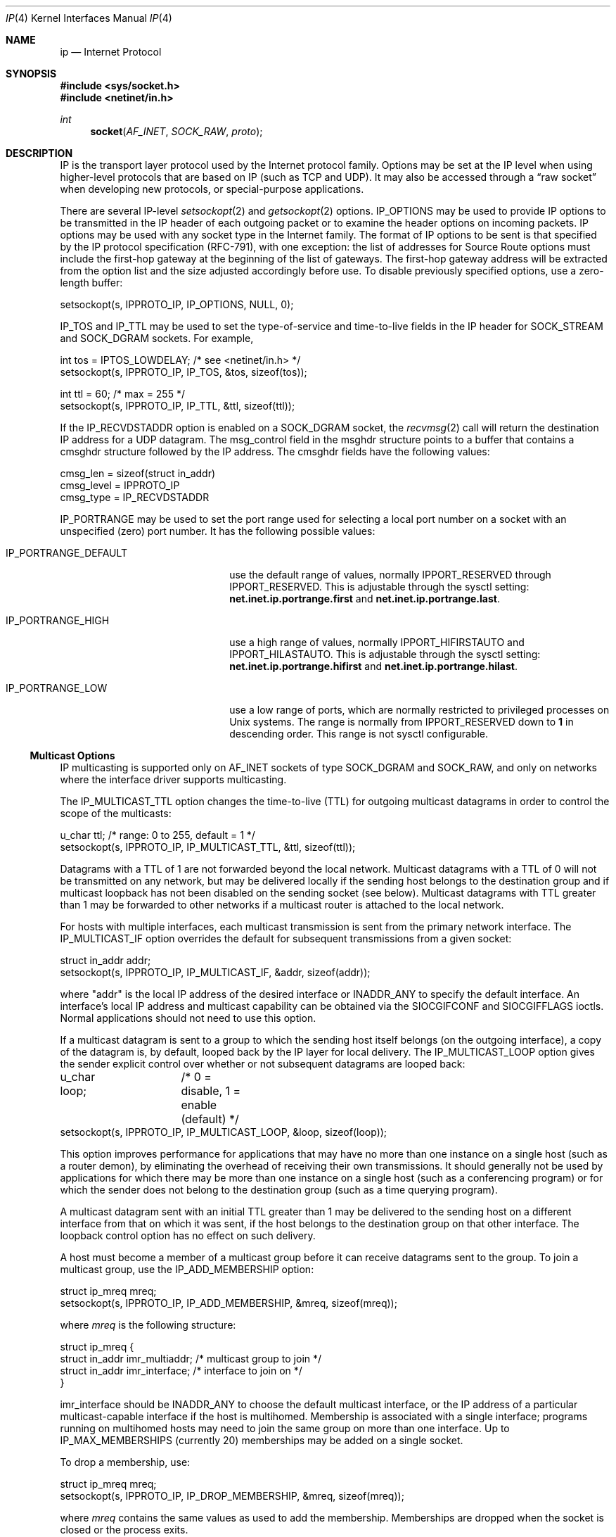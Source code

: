 .\" Copyright (c) 1983, 1991, 1993
.\"	The Regents of the University of California.  All rights reserved.
.\"
.\" Redistribution and use in source and binary forms, with or without
.\" modification, are permitted provided that the following conditions
.\" are met:
.\" 1. Redistributions of source code must retain the above copyright
.\"    notice, this list of conditions and the following disclaimer.
.\" 2. Redistributions in binary form must reproduce the above copyright
.\"    notice, this list of conditions and the following disclaimer in the
.\"    documentation and/or other materials provided with the distribution.
.\" 3. All advertising materials mentioning features or use of this software
.\"    must display the following acknowledgement:
.\"	This product includes software developed by the University of
.\"	California, Berkeley and its contributors.
.\" 4. Neither the name of the University nor the names of its contributors
.\"    may be used to endorse or promote products derived from this software
.\"    without specific prior written permission.
.\"
.\" THIS SOFTWARE IS PROVIDED BY THE REGENTS AND CONTRIBUTORS ``AS IS'' AND
.\" ANY EXPRESS OR IMPLIED WARRANTIES, INCLUDING, BUT NOT LIMITED TO, THE
.\" IMPLIED WARRANTIES OF MERCHANTABILITY AND FITNESS FOR A PARTICULAR PURPOSE
.\" ARE DISCLAIMED.  IN NO EVENT SHALL THE REGENTS OR CONTRIBUTORS BE LIABLE
.\" FOR ANY DIRECT, INDIRECT, INCIDENTAL, SPECIAL, EXEMPLARY, OR CONSEQUENTIAL
.\" DAMAGES (INCLUDING, BUT NOT LIMITED TO, PROCUREMENT OF SUBSTITUTE GOODS
.\" OR SERVICES; LOSS OF USE, DATA, OR PROFITS; OR BUSINESS INTERRUPTION)
.\" HOWEVER CAUSED AND ON ANY THEORY OF LIABILITY, WHETHER IN CONTRACT, STRICT
.\" LIABILITY, OR TORT (INCLUDING NEGLIGENCE OR OTHERWISE) ARISING IN ANY WAY
.\" OUT OF THE USE OF THIS SOFTWARE, EVEN IF ADVISED OF THE POSSIBILITY OF
.\" SUCH DAMAGE.
.\"
.\"     @(#)ip.4	8.2 (Berkeley) 11/30/93
.\"	$Id: ip.4,v 1.4 1996/12/26 16:15:17 wosch Exp $
.\"
.Dd November 30, 1993
.Dt IP 4
.Os BSD 4.2
.Sh NAME
.Nm ip
.Nd Internet Protocol
.Sh SYNOPSIS
.Fd #include <sys/socket.h>
.Fd #include <netinet/in.h>
.Ft int
.Fn socket AF_INET SOCK_RAW proto
.Sh DESCRIPTION
.Tn IP 
is the transport layer protocol used
by the Internet protocol family.
Options may be set at the
.Tn IP
level
when using higher-level protocols that are based on
.Tn IP
(such as
.Tn TCP
and
.Tn UDP ) .
It may also be accessed
through a
.Dq raw socket
when developing new protocols, or
special-purpose applications.
.Pp
There are several
.Tn IP-level
.Xr setsockopt 2 
and
.Xr getsockopt 2
options.
.Dv IP_OPTIONS 
may be used to provide
.Tn IP
options to be transmitted in the
.Tn IP
header of each outgoing packet
or to examine the header options on incoming packets.
.Tn IP
options may be used with any socket type in the Internet family.
The format of
.Tn IP
options to be sent is that specified by the
.Tn IP 
protocol specification (RFC-791), with one exception:
the list of addresses for Source Route options must include the first-hop
gateway at the beginning of the list of gateways.
The first-hop gateway address will be extracted from the option list
and the size adjusted accordingly before use.
To disable previously specified options,
use a zero-length buffer:
.Bd -literal
setsockopt(s, IPPROTO_IP, IP_OPTIONS, NULL, 0);
.Ed
.Pp
.Dv IP_TOS 
and 
.Dv IP_TTL 
may be used to set the type-of-service and time-to-live
fields in the 
.Tn IP 
header for 
.Dv SOCK_STREAM 
and 
.Dv SOCK_DGRAM 
sockets. For example,
.Bd -literal
int tos = IPTOS_LOWDELAY;       /* see <netinet/in.h> */
setsockopt(s, IPPROTO_IP, IP_TOS, &tos, sizeof(tos));

int ttl = 60;                   /* max = 255 */
setsockopt(s, IPPROTO_IP, IP_TTL, &ttl, sizeof(ttl));
.Ed
.Pp
If the 
.Dv IP_RECVDSTADDR 
option is enabled on a 
.Dv SOCK_DGRAM 
socket,
the
.Xr recvmsg 2
call will return the destination 
.Tn IP 
address for a 
.Tn UDP 
datagram. 
The msg_control field in the msghdr structure points to a buffer 
that contains a cmsghdr structure followed by the 
.Tn IP 
address. 
The cmsghdr fields have the following values:
.Bd -literal
cmsg_len = sizeof(struct in_addr)
cmsg_level = IPPROTO_IP
cmsg_type = IP_RECVDSTADDR
.Ed
.Pp
.Dv IP_PORTRANGE 
may be used to set the port range used for selecting a local port number
on a socket with an unspecified (zero) port number. It has the following
possible values:
.Bl -tag -width IP_PORTRANGE_DEFAULT
.It Dv IP_PORTRANGE_DEFAULT
use the default range of values, normally
.Dv IPPORT_RESERVED
through
.Dv IPPORT_RESERVED .
This is adjustable through the sysctl setting:
.Nm net.inet.ip.portrange.first
and
.Nm net.inet.ip.portrange.last .
.It Dv IP_PORTRANGE_HIGH
use a high range of values, normally
.Dv IPPORT_HIFIRSTAUTO
and
.Dv IPPORT_HILASTAUTO .
This is adjustable through the sysctl setting:
.Nm net.inet.ip.portrange.hifirst
and
.Nm net.inet.ip.portrange.hilast .
.It Dv IP_PORTRANGE_LOW
use a low range of ports, which are normally restricted to
privileged processes on
.Ux
systems.  The range is normally from
.Dv IPPORT_RESERVED
down to
.Li 1
in descending order.  This range is not sysctl configurable.
.El
.Ss "Multicast Options"
.Pp
.Tn IP 
multicasting is supported only on 
.Dv AF_INET 
sockets of type
.Dv SOCK_DGRAM 
and 
.Dv SOCK_RAW,
and only on networks where the interface
driver supports multicasting.
.Pp
The 
.Dv IP_MULTICAST_TTL 
option changes the time-to-live (TTL)
for outgoing multicast datagrams
in order to control the scope of the multicasts:
.Bd -literal
u_char ttl;	/* range: 0 to 255, default = 1 */
setsockopt(s, IPPROTO_IP, IP_MULTICAST_TTL, &ttl, sizeof(ttl));
.Ed
.sp
Datagrams with a TTL of 1 are not forwarded beyond the local network.
Multicast datagrams with a TTL of 0 will not be transmitted on any network,
but may be delivered locally if the sending host belongs to the destination
group and if multicast loopback has not been disabled on the sending socket
(see below).  Multicast datagrams with TTL greater than 1 may be forwarded
to other networks if a multicast router is attached to the local network.
.Pp
For hosts with multiple interfaces, each multicast transmission is 
sent from the primary network interface.
The 
.Dv IP_MULTICAST_IF 
option overrides the default for 
subsequent transmissions from a given socket:
.Bd -literal
struct in_addr addr;
setsockopt(s, IPPROTO_IP, IP_MULTICAST_IF, &addr, sizeof(addr));
.Ed
.sp
where "addr" is the local 
.Tn IP 
address of the desired interface or
.Dv INADDR_ANY 
to specify the default interface.
An interface's local IP address and multicast capability can 
be obtained via the 
.Dv SIOCGIFCONF 
and 
.Dv SIOCGIFFLAGS 
ioctls. 
Normal applications should not need to use this option.
.Pp
If a multicast datagram is sent to a group to which the sending host itself
belongs (on the outgoing interface), a copy of the datagram is, by default,
looped back by the IP layer for local delivery. 
The 
.Dv IP_MULTICAST_LOOP 
option gives the sender explicit control 
over whether or not subsequent datagrams are looped back:
.Bd -literal
u_char loop;	/* 0 = disable, 1 = enable (default) */
setsockopt(s, IPPROTO_IP, IP_MULTICAST_LOOP, &loop, sizeof(loop));
.Ed
.sp
This option
improves performance for applications that may have no more than one
instance on a single host (such as a router demon), by eliminating
the overhead of receiving their own transmissions.  It should generally not
be used by applications for which there may be more than one instance on a
single host (such as a conferencing program) or for which the sender does
not belong to the destination group (such as a time querying program).
.Pp
A multicast datagram sent with an initial TTL greater than 1 may be delivered
to the sending host on a different interface from that on which it was sent,
if the host belongs to the destination group on that other interface.  The
loopback control option has no effect on such delivery.
.Pp
A host must become a member of a multicast group before it can receive 
datagrams sent to the group.  To join a multicast group, use the 
.Dv IP_ADD_MEMBERSHIP 
option:
.Bd -literal
struct ip_mreq mreq;
setsockopt(s, IPPROTO_IP, IP_ADD_MEMBERSHIP, &mreq, sizeof(mreq));
.Ed
.sp
where 
.Fa mreq
is the following structure:
.Bd -literal
struct ip_mreq {
    struct in_addr imr_multiaddr; /* multicast group to join */
    struct in_addr imr_interface; /* interface to join on */
}
.Ed
.sp
.Dv imr_interface 
should
be 
.Dv INADDR_ANY 
to choose the default multicast interface, 
or the 
.Tn IP 
address of a particular multicast-capable interface if
the host is multihomed.
Membership is associated with a single interface; 
programs running on multihomed hosts may need to 
join the same group on more than one interface.  
Up to 
.Dv IP_MAX_MEMBERSHIPS 
(currently 20) memberships may be added on a
single socket.
.Pp
To drop a membership, use:
.Bd -literal
struct ip_mreq mreq;
setsockopt(s, IPPROTO_IP, IP_DROP_MEMBERSHIP, &mreq, sizeof(mreq));
.Ed
.sp
where 
.Fa mreq
contains the same values as used to add the membership. 
Memberships are dropped when the socket is closed or the process exits.  
.\"-----------------------
.Ss "Raw IP Sockets"
.Pp
Raw
.Tn IP
sockets are connectionless,
and are normally used with the
.Xr sendto 2
and
.Xr recvfrom 2
calls, though the
.Xr connect 2
call may also be used to fix the destination for future
packets (in which case the 
.Xr read 2
or
.Xr recv 2
and 
.Xr write 2
or
.Xr send 2
system calls may be used).
.Pp
If
.Fa proto
is 0, the default protocol
.Dv IPPROTO_RAW
is used for outgoing
packets, and only incoming packets destined for that protocol
are received.
If
.Fa proto
is non-zero, that protocol number will be used on outgoing packets
and to filter incoming packets.
.Pp
Outgoing packets automatically have an
.Tn IP
header prepended to
them (based on the destination address and the protocol
number the socket is created with),
unless the 
.Dv IP_HDRINCL 
option has been set.
Incoming packets are received with
.Tn IP
header and options intact.
.Pp
.Dv IP_HDRINCL 
indicates the complete IP header is included with the data
and may be used only with the 
.Dv SOCK_RAW 
type.
.Bd -literal
#include <netinet/ip.h>

int hincl = 1;                  /* 1 = on, 0 = off */
setsockopt(s, IPPROTO_IP, IP_HDRINCL, &hincl, sizeof(hincl));
.Ed
.sp
Unlike previous 
.Tn BSD 
releases, the program must set all
the fields of the IP header, including the following:
.Bd -literal
ip->ip_v = IPVERSION;
ip->ip_hl = hlen >> 2;
ip->ip_id = 0;  /* 0 means kernel set appropriate value */
ip->ip_off = offset;
.Ed
.sp .5
If the header source address is set to 
.Dv INADDR_ANY,
the kernel will choose an appropriate address.
.Sh DIAGNOSTICS
A socket operation may fail with one of the following errors returned:
.Bl -tag -width [EADDRNOTAVAIL]
.It Bq Er EISCONN
when trying to establish a connection on a socket which
already has one, or when trying to send a datagram with the destination
address specified and the socket is already connected;
.It Bq Er ENOTCONN
when trying to send a datagram, but
no destination address is specified, and the socket hasn't been
connected;
.It Bq Er ENOBUFS
when the system runs out of memory for
an internal data structure;
.It Bq Er EADDRNOTAVAIL
when an attempt is made to create a 
socket with a network address for which no network interface
exists.
.It Bq Er EACESS
when an attempt is made to create
a raw IP socket by a non-privileged process.
.El
.Pp
The following errors specific to
.Tn IP
may occur when setting or getting
.Tn IP
options:
.Bl -tag -width EADDRNOTAVAILxx
.It Bq Er EINVAL
An unknown socket option name was given.
.It Bq Er EINVAL
The IP option field was improperly formed;
an option field was shorter than the minimum value
or longer than the option buffer provided.
.El
.Sh SEE ALSO
.Xr getsockopt 2 ,
.Xr recv 2 ,
.Xr send 2 ,
.Xr icmp 4 ,
.Xr inet 4 ,
.Xr intro 4
.Sh HISTORY
The
.Nm
protocol appeared in
.Bx 4.2 .
